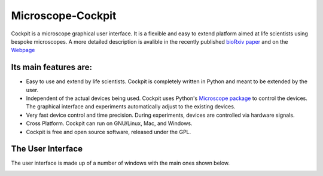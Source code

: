 Microscope-Cockpit
==================

.. image:: cockpit/resources/bitmaps/cockpit.ico
  :width: 400
  :align: center	  
  :alt: Cockpit Icon


Cockpit is a microscope graphical user interface.  It is a flexible
and easy to extend platform aimed at life scientists using bespoke
microscopes. A more detailed description is avalible in the recently
published `bioRxiv paper
<https://www.biorxiv.org/content/10.1101/2021.01.18.427178v1>`__
and on the `Webpage
<https://micronoxford.com/python-microscope-cockpit>`__

Its main features are:
----------------------

- Easy to use and extend by life scientists.  Cockpit is completely
  written in Python and meant to be extended by the user.

- Independent of the actual devices being used.  Cockpit uses Python's
  `Microscope package <https://www.python-microscope.org>`__ to
  control the devices.  The graphical interface and experiments
  automatically adjust to the existing devices.

- Very fast device control and time precision.  During experiments,
  devices are controlled via hardware signals.

- Cross Platform.  Cockpit can run on GNU/Linux, Mac, and Windows.

- Cockpit is free and open source software, released under the GPL.


The User Interface
------------------

The user interface is made up of a number of windows with the main
ones shown below.

.. image:: cockpit/doc/cockpit-windows.png
  :align: center	  
  :alt: Cockpit maijn windows
